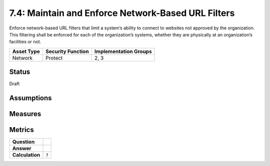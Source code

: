 7.4: Maintain and Enforce Network-Based URL Filters
=========================================================
Enforce network-based URL filters that limit a system’s ability to connect to websites not approved by the organization. This filtering shall be enforced for each of the organization’s systems, whether they are physically at an organization’s facilities or not.

.. list-table::
	:header-rows: 1

	* - Asset Type 
	  - Security Function
	  - Implementation Groups
	* - Network
	  - Protect
	  - 2, 3

Status
------
Draft

Assumptions
-----------


Measures
--------


Metrics
-------
.. list-table::

	* - **Question**
	  - 
	* - **Answer**
	  - 
	* - **Calculation**
	  - :code:`?`

.. history
.. authors
.. license